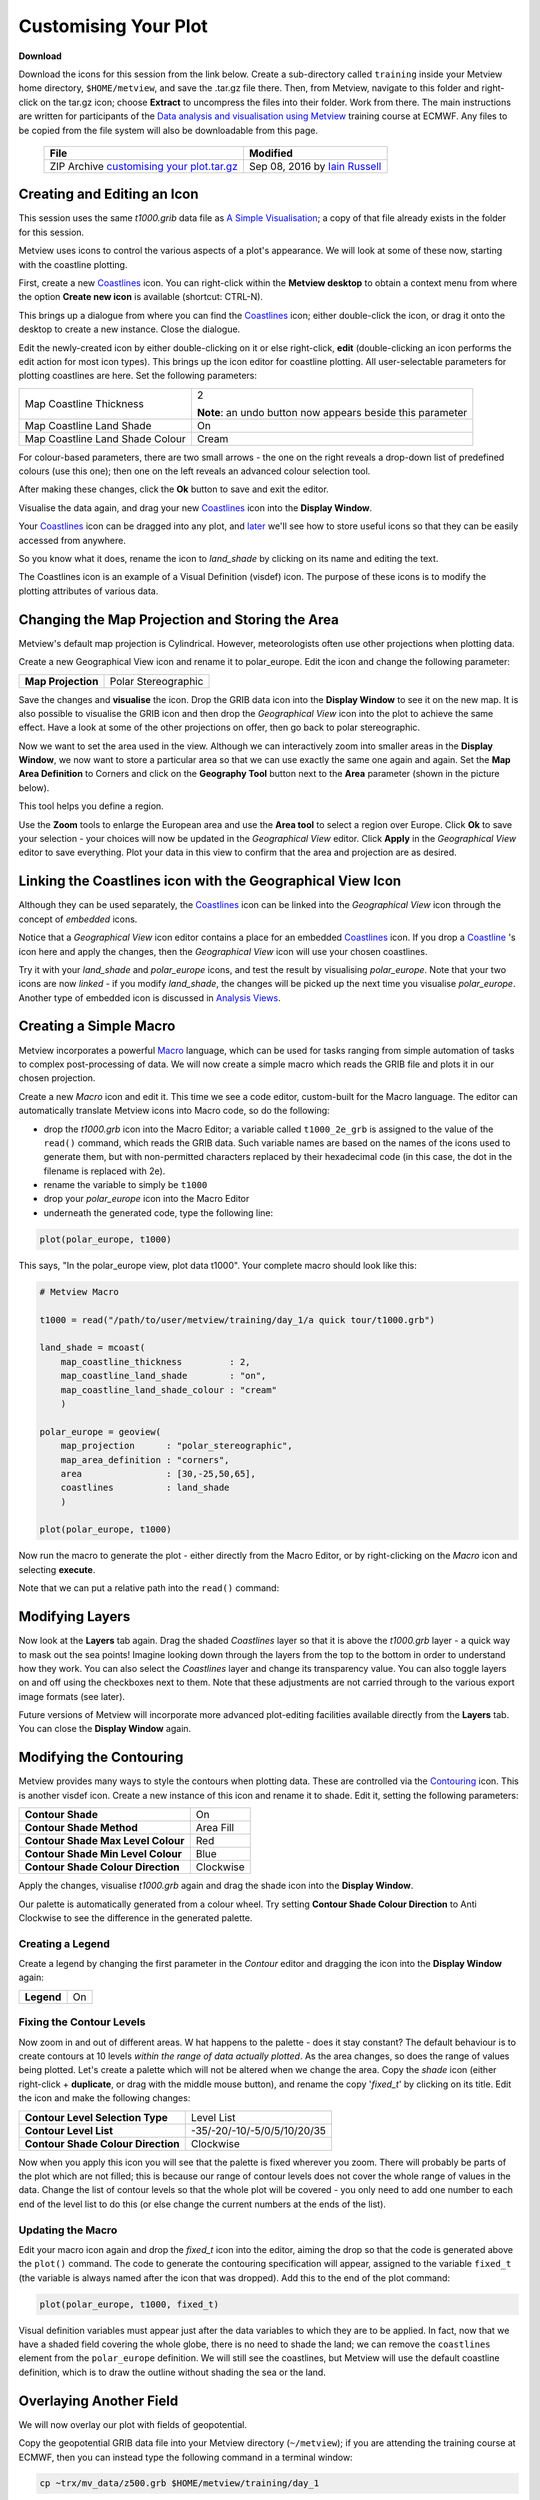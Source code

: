 Customising Your Plot
#####################

**Download**

Download the icons for this session from the link below. 
Create a sub-directory called ``training`` inside your Metview home directory, ``$HOME/metview``, and save the .tar.gz file there. 
Then, from Metview, navigate to this folder and right-click on the tar.gz icon; choose **Extract** to uncompress the files into their folder. Work from there. The main instructions are written for participants of the `Data analysis and visualisation using Metview <https://confluence.ecmwf.int/display/METV/Data+analysis+and+visualisation+using+Metview>`_ training course at ECMWF. Any files to be copied from the file system will also be downloadable from this page.
 
 .. list-table::
 
  * - **File**
    - **Modified**

  * - ZIP Archive `customising your plot.tar.gz <https://confluence.ecmwf.int/download/attachments/59791892/customising your plot.tar.gz?api=v2>`_
    - Sep 08, 2016 by `Iain Russell <https://confluence.ecmwf.int/display/~cgi>`_

Creating and Editing an Icon
****************************

This session uses the same *t1000.grib* data file as `A Simple Visualisation <https://confluence.ecmwf.int/display/METV/A+Simple+Visualisation>`_; a copy of that file already exists in the folder for this session.

Metview uses icons to control the various aspects of a plot's appearance. We will look at some of these now, starting with the coastline plotting.

.. image:: ../_static/customising_your_plot/t1000-with-shaded-coastines.png

First, create a new `Coastlines <https://confluence.ecmwf.int/display/METV/Coastlines>`_ icon. 
You can right-click within the **Metview desktop** to obtain a context menu from where the option **Create new icon** is available (shortcut: CTRL-N).

.. image:: ../_static/customising_your_plot/desktop_context_menu_new_icon.png
.. image:: ../_static/customising_your_plot/new_icon_dialog.png


This brings up a dialogue from where you can find the `Coastlines <https://confluence.ecmwf.int/display/METV/Coastlines>`_ icon; either double-click the icon, or drag it onto the desktop to create a new instance. 
Close the dialogue.

Edit the newly-created icon by either double-clicking on it or else right-click, **edit** (double-clicking an icon performs the edit action for most icon types). 
This brings up the icon editor for coastline plotting. 
All user-selectable parameters for plotting coastlines are here. Set the following parameters:

.. list-table::

  * - Map Coastline Thickness
    - 2
    
      **Note**: an undo button now appears beside this parameter

  * - Map Coastline Land Shade
    - On

  * - Map Coastline Land Shade Colour
    - Cream

For colour-based parameters, there are two small arrows - the one on the right reveals a drop-down list of predefined colours (use this one); then one on the left reveals an advanced colour selection tool.

.. image:: ../_static/customising_your_plot/coastline_editor_compact.png

After making these changes, click the **Ok** button to save and exit the editor.

Visualise the data again, and drag your new `Coastlines <https://confluence.ecmwf.int/display/METV/Coastlines>`_ icon into the **Display Window**.

Your `Coastlines <https://confluence.ecmwf.int/display/METV/Coastlines>`_ icon can be dragged into any plot, and `later <https://confluence.ecmwf.int/display/METV/Optimising+Your+Workflow>`_ we'll see how to store useful icons so that they can be easily accessed from anywhere.

So you know what it does, rename the icon to *land_shade* by clicking on its name and editing the text.

The Coastlines icon is an example of a Visual Definition (visdef) icon. 
The purpose of these icons is to modify the plotting attributes of various data.

Changing the Map Projection and Storing the Area
************************************************

.. image:: ../_static/customising_your_plot/t1000-on-polar-projection.png

Metview's default map projection is Cylindrical. However, meteorologists often use other projections when plotting data.

Create a new Geographical View icon and rename it to polar_europe. Edit the icon and change the following parameter:

.. list-table::

  * - **Map Projection**
    - Polar Stereographic

Save the changes and **visualise** the icon. 
Drop the GRIB data icon into the **Display Window** to see it on the new map. 
It is also possible to visualise the GRIB icon and then drop the *Geographical View* icon into the plot to achieve the same effect. Have a look at some of the other projections on offer, then go back to polar stereographic.

Now we want to set the area used in the view. 
Although we can interactively zoom into smaller areas in the **Display Window**, we now want to store a particular area so that we can use exactly the same one again and again. Set the **Map Area Definition** to Corners and click on the **Geography Tool** button next to the **Area** parameter (shown in the picture below).

.. image:: ../_static/customising_your_plot/geography_help_tool_button.png

This tool helps you define a region.

.. image:: ../_static/customising_your_plot/geography_help_tool.png

Use the **Zoom** tools to enlarge the European area and use the **Area tool** to select a region over Europe. 
Click **Ok** to save your selection - your choices will now be updated in the *Geographical View* editor. 
Click **Apply** in the *Geographical View* editor to save everything. 
Plot your data in this view to confirm that the area and projection are as desired.

Linking the Coastlines icon with the Geographical View Icon
***********************************************************

Although they can be used separately, the `Coastlines <https://confluence.ecmwf.int/display/METV/Coastlines>`_ icon can be linked into the *Geographical View* icon through the concept of *embedded* icons.

Notice that a *Geographical View* icon editor contains a place for an embedded `Coastlines <https://confluence.ecmwf.int/display/METV/Coastlines>`_ icon. If you drop a `Coastline <https://confluence.ecmwf.int/display/METV/Coastlines>`_ 's icon here and apply the changes, then the *Geographical View* icon will use your chosen coastlines.

.. image:: ../_static/customising_your_plot/embedded-coastlines-icon.png

Try it with your *land_shade* and *polar_europe* icons, and test the result by visualising *polar_europe*. 
Note that your two icons are now *linked* - if you modify *land_shade*, the changes will be picked up the next time you visualise *polar_europe*. 
Another type of embedded icon is discussed in `Analysis Views <https://confluence.ecmwf.int/display/METV/Analysis+Views>`_.

Creating a Simple Macro
***********************

Metview incorporates a powerful `Macro <https://confluence.ecmwf.int/display/METV/The+Macro+Language>`_ language, which can be used for tasks ranging from simple automation of tasks to complex post-processing of data. We will now create a simple macro which reads the GRIB file and plots it in our chosen projection.

Create a new *Macro* icon and edit it. 
This time we see a code editor, custom-built for the Macro language. The editor can automatically translate Metview icons into Macro code, so do the following:

* drop the *t1000.grb* icon into the Macro Editor; a variable called ``t1000_2e_grb`` is assigned to the value of the ``read()`` command, which reads the GRIB data. Such variable names are based on the names of the icons used to generate them, but with non-permitted characters replaced by their hexadecimal code (in this case, the dot in the filename is replaced with 2e).

* rename the variable to simply be ``t1000``

* drop your *polar_europe* icon into the Macro Editor

* underneath the generated code, type the following line:

.. code-block::

  plot(polar_europe, t1000)

This says, "In the polar_europe view, plot data t1000". Your complete macro should look like this:

.. code-block::

  # Metview Macro
 
  t1000 = read("/path/to/user/metview/training/day_1/a quick tour/t1000.grb")
 
  land_shade = mcoast(
      map_coastline_thickness         : 2,
      map_coastline_land_shade        : "on",
      map_coastline_land_shade_colour : "cream"
      )
 
  polar_europe = geoview(
      map_projection      : "polar_stereographic",
      map_area_definition : "corners",
      area                : [30,-25,50,65],
      coastlines          : land_shade
      )
 
  plot(polar_europe, t1000)

Now run the macro to generate the plot - either directly from the Macro Editor, or by right-clicking on the *Macro* icon and selecting **execute**.

Note that we can put a relative path into the ``read()`` command:

Modifying Layers
****************

Now look at the **Layers** tab again. 
Drag the shaded *Coastlines* layer so that it is above the *t1000.grb* layer - a quick way to mask out the sea points! 
Imagine looking down through the layers from the top to the bottom in order to understand how they work. 
You can also select the *Coastlines* layer and change its transparency value. 
You can also toggle layers on and off using the checkboxes next to them. 
Note that these adjustments are not carried through to the various export image formats (see later).

Future versions of Metview will incorporate more advanced plot-editing facilities available directly from the **Layers** tab. 
You can close the **Display Window** again.

Modifying the Contouring
************************

.. image:: ../_static/customising_your_plot/t1000-with-shading.png

Metview provides many ways to style the contours when plotting data. 
These are controlled via the `Contouring <https://confluence.ecmwf.int/display/METV/Contouring>`_ icon. 
This is another visdef icon. Create a new instance of this icon and rename it to shade. Edit it, setting the following parameters:

.. image:: ../_static/customising_your_plot/mcont_icon.png

.. list-table::

  * - **Contour Shade**
    - On

  * - **Contour Shade Method**
    - Area Fill

  * - **Contour Shade Max Level Colour**
    - Red

  * - **Contour Shade Min Level Colour**
    - Blue

  * - **Contour Shade Colour Direction**
    - Clockwise

Apply the changes, visualise *t1000.grb* again and drag the shade icon into the **Display Window**.

Our palette is automatically generated from a colour wheel. 
Try setting **Contour Shade Colour Direction** to Anti Clockwise to see the difference in the generated palette.

.. image:: ../_static/customising_your_plot/hsl-colour-wheel.png

Creating a Legend
=================
Create a legend by changing the first parameter in the *Contour* editor and dragging the icon into the **Display Window** again:

.. list-table::

  * - **Legend**
    - On

Fixing the Contour Levels
=========================

Now zoom in and out of different areas. W
hat happens to the palette - does it stay constant? 
The default behaviour is to create contours at 10 levels *within the range of data actually plotted*. 
As the area changes, so does the range of values being plotted.
Let's create a palette which will not be altered when we change the area. 
Copy the *shade* icon (either right-click + **duplicate**, or drag with the middle mouse button), and rename the copy '*fixed_t*' by clicking on its title. 
Edit the icon and make the following changes:

.. list-table::

  * - **Contour Level Selection Type**
    - Level List

  * - **Contour Level List**
    - -35/-20/-10/-5/0/5/10/20/35

  * - **Contour Shade Colour Direction**
    - Clockwise

Now when you apply this icon you will see that the palette is fixed wherever you zoom. 
There will probably be parts of the plot which are not filled; this is because our range of contour levels does not cover the whole range of values in the data. 
Change the list of contour levels so that the whole plot will be covered - you only need to add one number to each end of the level list to do this (or else change the current numbers at the ends of the list).

Updating the Macro
==================

Edit your macro icon again and drop the *fixed_t* icon into the editor, aiming the drop so that the code is generated above the ``plot()`` command. 
The code to generate the contouring specification will appear, assigned to the variable ``fixed_t`` (the variable is always named after the icon that was dropped). 
Add this to the end of the plot command:

.. code-block::

  plot(polar_europe, t1000, fixed_t)

Visual definition variables must appear just after the data variables to which they are to be applied. In fact, now that we have a shaded field covering the whole globe, there is no need to shade the land; we can remove the ``coastlines`` element from the ``polar_europe`` definition. 
We will still see the coastlines, but Metview will use the default coastline definition, which is to draw the outline without shading the sea or the land.

Overlaying Another Field
************************

.. image:: ../_static/customising_your_plot/t1000-and-z500.png

We will now overlay our plot with fields of geopotential.

Copy the geopotential GRIB data file into your Metview directory (``~/metview``); if you are attending the training course at ECMWF, then you can instead type the following command in a terminal window:

.. code-block::

  cp ~trx/mv_data/z500.grb $HOME/metview/training/day_1

You should see the new GRIB icon in your ``day_1`` folder. 
Move this icon into the folder you are working in.

Plot your temperature data by running your macro again, then drop *z500.grb* into the **Display Window**. 
The geopotential field appears as blue isolines (the default contouring style) over the shaded temperature field.

We will now change these isolines to black. 
Create a new `Contouring <https://confluence.ecmwf.int/display/METV/Contouring>`_ icon and rename it to black_contour. 
Edit it and set the following:

.. list-table::

  * - **Contour Line Thickness**
    - 2

  * - **Contour Line Colour**
    - Black

  * - **Contour Highlight**
    - Off

Drop this into the **Display Window** - the result is not as intended! 
The new `Contouring <https://confluence.ecmwf.int/display/METV/Contouring>`_ definition was applied to both fields, not just the geopotential. 
Close the **Display Window** and re-run the macro to get us back to the point before we added the geopotential. 
This time, select both the *z500.grb* and *black_contour* icons and drop them together into the **Display Window**. 
This forces the association between the data and the visual definition. 
You might want to remove the temperature isolines by setting **Contour** to Off in the macro.

Extra Work
**********

Contouring
==========

Spend some time exploring the `Contouring <https://confluence.ecmwf.int/display/METV/Contouring>`_ icon. 
Here are some suggestions:

* try different types of shading by setting **Contour Shade Method** and **Contour Shade Technique**. 
  Also try turning off **Contour** so that only the shading is visible, with no isolines.

* shade only the values which are below freezing point

.. image:: ../_static/customising_your_plot/conotur-shading-styles.png

Map projections
===============

Create a new *Geographical View* icon (or make a copy of an existing one) and try out some of the different map projections.

.. image:: ../_static/customising_your_plot/projections-montage.png

Coastlines
==========

Spend some time exploring the `Coastlines <https://confluence.ecmwf.int/display/METV/Coastlines>`_ icon. Here are some suggestions:

* adjust the grid lines
* plot country boundaries
* plot rivers
* add sea shading

.. image:: ../_static/customising_your_plot/boundaries-and-rivers.png

Histogram sidebar
=================

.. image:: ../_static/customising_your_plot/histogram-coloured.png

Visualise the temperature data with one of the coloured `Contouring <https://confluence.ecmwf.int/display/METV/Contouring>`_ icons and view the histogram in the **Data** tab of the sidebar (ensure the sidebar is visible if you previously hid it!). At the bottom, there is a control with which you can select to use your `Contouring <https://confluence.ecmwf.int/display/METV/Contouring>`_ icon colours and levels to compute and display the histogram - try it!
